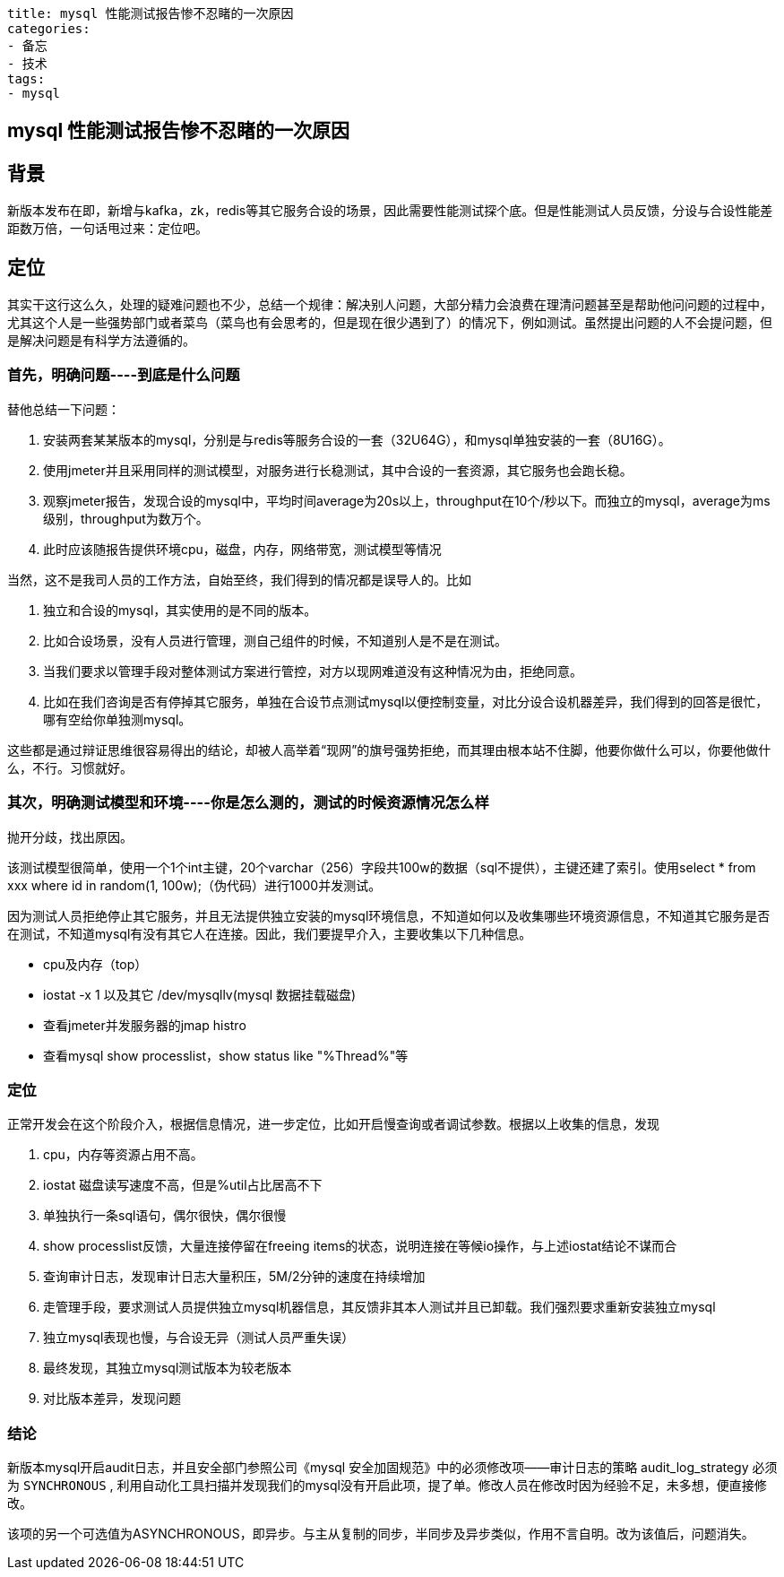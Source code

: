----
title: mysql 性能测试报告惨不忍睹的一次原因
categories:
- 备忘
- 技术
tags:
- mysql
----

== mysql 性能测试报告惨不忍睹的一次原因
:stem: latexmath
:icons: font

== 背景
新版本发布在即，新增与kafka，zk，redis等其它服务合设的场景，因此需要性能测试探个底。但是性能测试人员反馈，分设与合设性能差距数万倍，一句话甩过来：定位吧。

== 定位
其实干这行这么久，处理的疑难问题也不少，总结一个规律：解决别人问题，大部分精力会浪费在理清问题甚至是帮助他问问题的过程中，尤其这个人是一些强势部门或者菜鸟（菜鸟也有会思考的，但是现在很少遇到了）的情况下，例如测试。虽然提出问题的人不会提问题，但是解决问题是有科学方法遵循的。

=== 首先，明确问题----到底是什么问题
替他总结一下问题：

1. 安装两套某某版本的mysql，分别是与redis等服务合设的一套（32U64G），和mysql单独安装的一套（8U16G）。
2. 使用jmeter并且采用同样的测试模型，对服务进行长稳测试，其中合设的一套资源，其它服务也会跑长稳。
3. 观察jmeter报告，发现合设的mysql中，平均时间average为20s以上，throughput在10个/秒以下。而独立的mysql，average为ms级别，throughput为数万个。
4. 此时应该随报告提供环境cpu，磁盘，内存，网络带宽，测试模型等情况

当然，这不是我司人员的工作方法，自始至终，我们得到的情况都是误导人的。比如

1. 独立和合设的mysql，其实使用的是不同的版本。
1. 比如合设场景，没有人员进行管理，测自己组件的时候，不知道别人是不是在测试。
1. 当我们要求以管理手段对整体测试方案进行管控，对方以现网难道没有这种情况为由，拒绝同意。
1. 比如在我们咨询是否有停掉其它服务，单独在合设节点测试mysql以便控制变量，对比分设合设机器差异，我们得到的回答是很忙，哪有空给你单独测mysql。

这些都是通过辩证思维很容易得出的结论，却被人高举着“现网”的旗号强势拒绝，而其理由根本站不住脚，他要你做什么可以，你要他做什么，不行。习惯就好。

=== 其次，明确测试模型和环境----你是怎么测的，测试的时候资源情况怎么样

抛开分歧，找出原因。

该测试模型很简单，使用一个1个int主键，20个varchar（256）字段共100w的数据（sql不提供），主键还建了索引。使用select * from xxx where id in random(1, 100w);（伪代码）进行1000并发测试。

因为测试人员拒绝停止其它服务，并且无法提供独立安装的mysql环境信息，不知道如何以及收集哪些环境资源信息，不知道其它服务是否在测试，不知道mysql有没有其它人在连接。因此，我们要提早介入，主要收集以下几种信息。

* cpu及内存（top）
* iostat -x 1 以及其它 /dev/mysqllv(mysql 数据挂载磁盘)
* 查看jmeter并发服务器的jmap histro
* 查看mysql show processlist，show status like "%Thread%"等


=== 定位

正常开发会在这个阶段介入，根据信息情况，进一步定位，比如开启慢查询或者调试参数。根据以上收集的信息，发现

1. cpu，内存等资源占用不高。
2. iostat 磁盘读写速度不高，但是%util占比居高不下
3. 单独执行一条sql语句，偶尔很快，偶尔很慢
3. show processlist反馈，大量连接停留在freeing items的状态，说明连接在等候io操作，与上述iostat结论不谋而合
4. 查询审计日志，发现审计日志大量积压，5M/2分钟的速度在持续增加
4. 走管理手段，要求测试人员提供独立mysql机器信息，其反馈非其本人测试并且已卸载。我们强烈要求重新安装独立mysql
5. 独立mysql表现也慢，与合设无异（测试人员严重失误）
6. 最终发现，其独立mysql测试版本为较老版本
7. 对比版本差异，发现问题

=== 结论
新版本mysql开启audit日志，并且安全部门参照公司《mysql 安全加固规范》中的必须修改项——审计日志的策略 audit_log_strategy 必须为 `SYNCHRONOUS` , 利用自动化工具扫描并发现我们的mysql没有开启此项，提了单。修改人员在修改时因为经验不足，未多想，便直接修改。

该项的另一个可选值为ASYNCHRONOUS，即异步。与主从复制的同步，半同步及异步类似，作用不言自明。改为该值后，问题消失。





